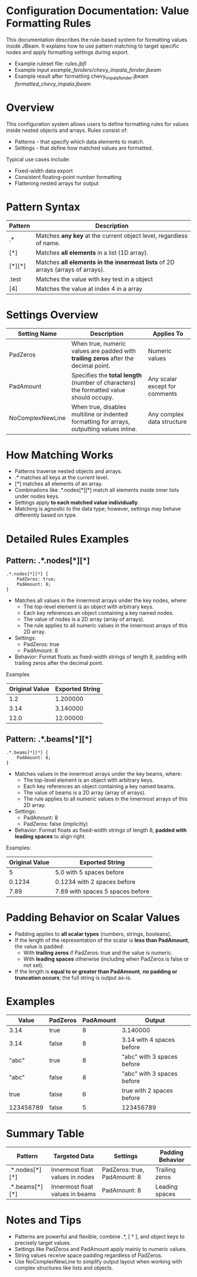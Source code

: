 
* Configuration Documentation: Value Formatting Rules

This documentation describes the rule-based system for formatting values inside JBeam. It explains how to use pattern matching to target specific nodes and apply formatting settings during export.

- Example ruleset file: [[rules.jbfl][rules.jbfl]]
- Example input [[example_fenders/chevy_impala_fender.jbeam]]
- Example result after formatting chevy_impala_fender.jbeam [[formatted_chevy_impala.jbeam]]

* Overview

This configuration system allows users to define formatting rules for values inside nested objects and arrays. Rules consist of:

- Patterns - that specify which data elements to match.
- Settings - that define how matched values are formatted.

Typical use cases include:

- Fixed-width data export
- Consistent floating-point number formatting
- Flattening nested arrays for output

* Pattern Syntax
|---------+--------------------------------------------------------------------------------|
| Pattern | Description                                                                    |
|---------+--------------------------------------------------------------------------------|
| .*      | Matches *any key* at the current object level, regardless of name.             |
| [*]     | Matches *all elements* in a list (1D array).                                   |
| [*][*]  | Matches *all elements in the innermost lists* of 2D arrays (arrays of arrays). |
| .test   | Matches the value with key test in a object                                    |
| [4]     | Matches the value at index 4 in a array                                        |
|---------+--------------------------------------------------------------------------------|

* Settings Overview
|------------------+--------------------------------------------------------------------------------------------+--------------------------------|
| Setting Name     | Description                                                                                | Applies To                     |
|------------------+--------------------------------------------------------------------------------------------+--------------------------------|
| PadZeros         | When true, numeric values are padded with *trailing zeros* after the decimal point.        | Numeric values                 |
| PadAmount        | Specifies the *total length* (number of characters) the formatted value should occupy.     | Any scalar except for comments |
| NoComplexNewLine | When true, disables multiline or indented formatting for arrays, outputting values inline. | Any complex data structure     |
|------------------+--------------------------------------------------------------------------------------------+--------------------------------|

* How Matching Works

- Patterns traverse nested objects and arrays.
- .* matches all keys at the current level.
- [*] matches all elements of an array.
- Combinations like .*.nodes[*][*] match all elements inside inner lists under nodes keys.
- Settings apply *to each matched value individually*.
- Matching is agnostic to the data type; however, settings may behave differently based on type.

* Detailed Rules Examples

** Pattern: .*.nodes[*][*]
#+BEGIN_SRC
.*.nodes[*][*] {
    PadZeros: true;
    PadAmount: 8;
}
#+END_SRC

- Matches all values in the innermost arrays under the key nodes, where:
    - The top-level element is an object with arbitrary keys.
    - Each key references an object containing a key named nodes.
    - The value of nodes is a 2D array (array of arrays).
    - The rule applies to all numeric values in the innermost arrays of this 2D array.
- Settings:
    - PadZeros: true
    - PadAmount: 8
- Behavior: Format floats as fixed-width strings of length 8, padding with trailing zeros after the decimal point.

Examples
|----------------|-----------------|
| Original Value | Exported String |
|----------------|-----------------|
| 1.2            | 1.200000        |
| 3.14           | 3.140000        |
| 12.0           | 12.00000        |
|----------------|-----------------|

** Pattern: .*.beams[*][*]

#+BEGIN_SRC
.*.beams[*][*] {
    PadAmount: 8;
}
#+END_SRC

- Matches values in the innermost arrays under the key beams, where:
    - The top-level element is an object with arbitrary keys.
    - Each key references an object containing a key named beams.
    - The value of beams is a 2D array (array of arrays).
    - The rule applies to all numeric values in the innermost arrays of this 2D array.
- Settings:
    - PadAmount: 8
    - PadZeros: false (implicitly)
- Behavior: Format floats as fixed-width strings of length 8, *padded with leading spaces* to align right.

Examples:
|----------------+----------------------------------|
| Original Value | Exported String                  |
|----------------+----------------------------------|
|              5 | 5.0 with 5 spaces before         |
|         0.1234 | 0.1234 with 2 spaces before      |
|           7.89 | 7.89 with spaces 5 spaces before |
|----------------+----------------------------------|

* Padding Behavior on Scalar Values

- Padding applies to *all scalar types* (numbers, strings, booleans).
- If the length of the representation of the scalar is *less than PadAmount*, the value is padded:
  - With *trailing zeros* if PadZeros: true and the value is numeric.
  - With *leading spaces* otherwise (including when PadZeros is false or not set).
- If the length is *equal to or greater than PadAmount*, *no padding or truncation occurs*; the full string is output as-is.

* Examples
|-----------+----------+-----------+----------------------------|
| Value     | PadZeros | PadAmount | Output                     |
|-----------+----------+-----------+----------------------------|
| 3.14      | true     |         8 | 3.140000                   |
| 3.14      | false    |         8 | 3.14 with 4 spaces before  |
| "abc"     | true     |         8 | "abc" with 3 spaces before |
| "abc"     | false    |         8 | "abc" with 3 spaces before |
| true      | false    |         6 | true with 2 spaces before  |
| 123456789 | false    |         5 | 123456789                  |
|-----------+----------+-----------+----------------------------|

* Summary Table
|----------------+---------------------------------+------------------------------+------------------|
| Pattern        | Targeted Data                   | Settings                     | Padding Behavior |
|----------------+---------------------------------+------------------------------+------------------|
| .*.nodes[*][*] | Innermost float values in nodes | PadZeros: true, PadAmount: 8 | Trailing zeros   |
| .*.beams[*][*] | Innermost float values in beams | PadAmount: 8                 | Leading spaces   |
|----------------+---------------------------------+------------------------------+------------------|

* Notes and Tips

- Patterns are powerful and flexible; combine .*, [ * ], and object keys to precisely target values.
- Settings like PadZeros and PadAmount apply mainly to numeric values.
- String values receive space padding regardless of PadZeros.
- Use NoComplexNewLine to simplify output layout when working with complex structures like lists and objects.
